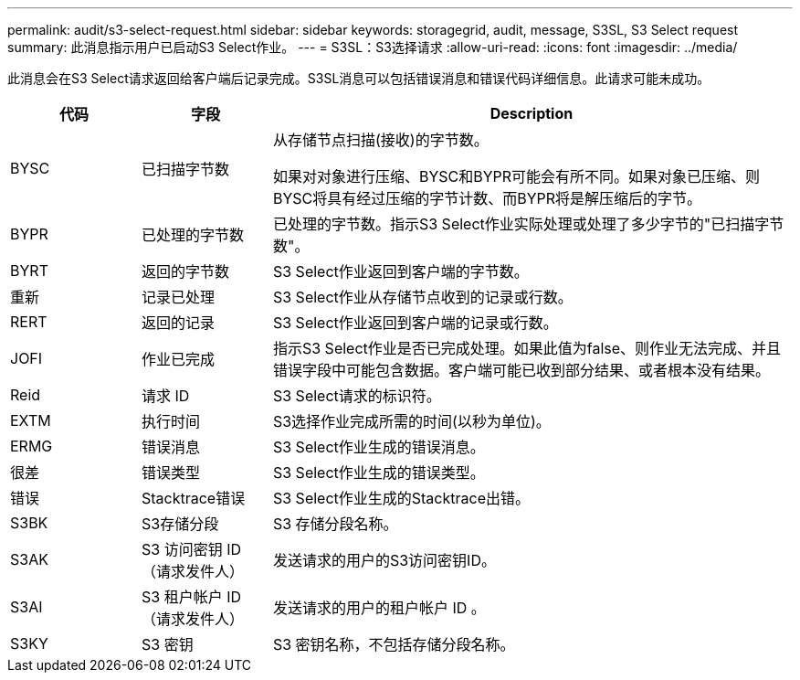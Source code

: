 ---
permalink: audit/s3-select-request.html 
sidebar: sidebar 
keywords: storagegrid, audit, message, S3SL, S3 Select request 
summary: 此消息指示用户已启动S3 Select作业。 
---
= S3SL：S3选择请求
:allow-uri-read: 
:icons: font
:imagesdir: ../media/


[role="lead"]
此消息会在S3 Select请求返回给客户端后记录完成。S3SL消息可以包括错误消息和错误代码详细信息。此请求可能未成功。

[cols="1a,1a,4a"]
|===
| 代码 | 字段 | Description 


 a| 
BYSC
 a| 
已扫描字节数
 a| 
从存储节点扫描(接收)的字节数。

如果对对象进行压缩、BYSC和BYPR可能会有所不同。如果对象已压缩、则BYSC将具有经过压缩的字节计数、而BYPR将是解压缩后的字节。



 a| 
BYPR
 a| 
已处理的字节数
 a| 
已处理的字节数。指示S3 Select作业实际处理或处理了多少字节的"已扫描字节数"。



 a| 
BYRT
 a| 
返回的字节数
 a| 
S3 Select作业返回到客户端的字节数。



 a| 
重新
 a| 
记录已处理
 a| 
S3 Select作业从存储节点收到的记录或行数。



 a| 
RERT
 a| 
返回的记录
 a| 
S3 Select作业返回到客户端的记录或行数。



 a| 
JOFI
 a| 
作业已完成
 a| 
指示S3 Select作业是否已完成处理。如果此值为false、则作业无法完成、并且错误字段中可能包含数据。客户端可能已收到部分结果、或者根本没有结果。



 a| 
Reid
 a| 
请求 ID
 a| 
S3 Select请求的标识符。



 a| 
EXTM
 a| 
执行时间
 a| 
S3选择作业完成所需的时间(以秒为单位)。



 a| 
ERMG
 a| 
错误消息
 a| 
S3 Select作业生成的错误消息。



 a| 
很差
 a| 
错误类型
 a| 
S3 Select作业生成的错误类型。



 a| 
错误
 a| 
Stacktrace错误
 a| 
S3 Select作业生成的Stacktrace出错。



 a| 
S3BK
 a| 
S3存储分段
 a| 
S3 存储分段名称。



 a| 
S3AK
 a| 
S3 访问密钥 ID （请求发件人）
 a| 
发送请求的用户的S3访问密钥ID。



 a| 
S3AI
 a| 
S3 租户帐户 ID （请求发件人）
 a| 
发送请求的用户的租户帐户 ID 。



 a| 
S3KY
 a| 
S3 密钥
 a| 
S3 密钥名称，不包括存储分段名称。

|===